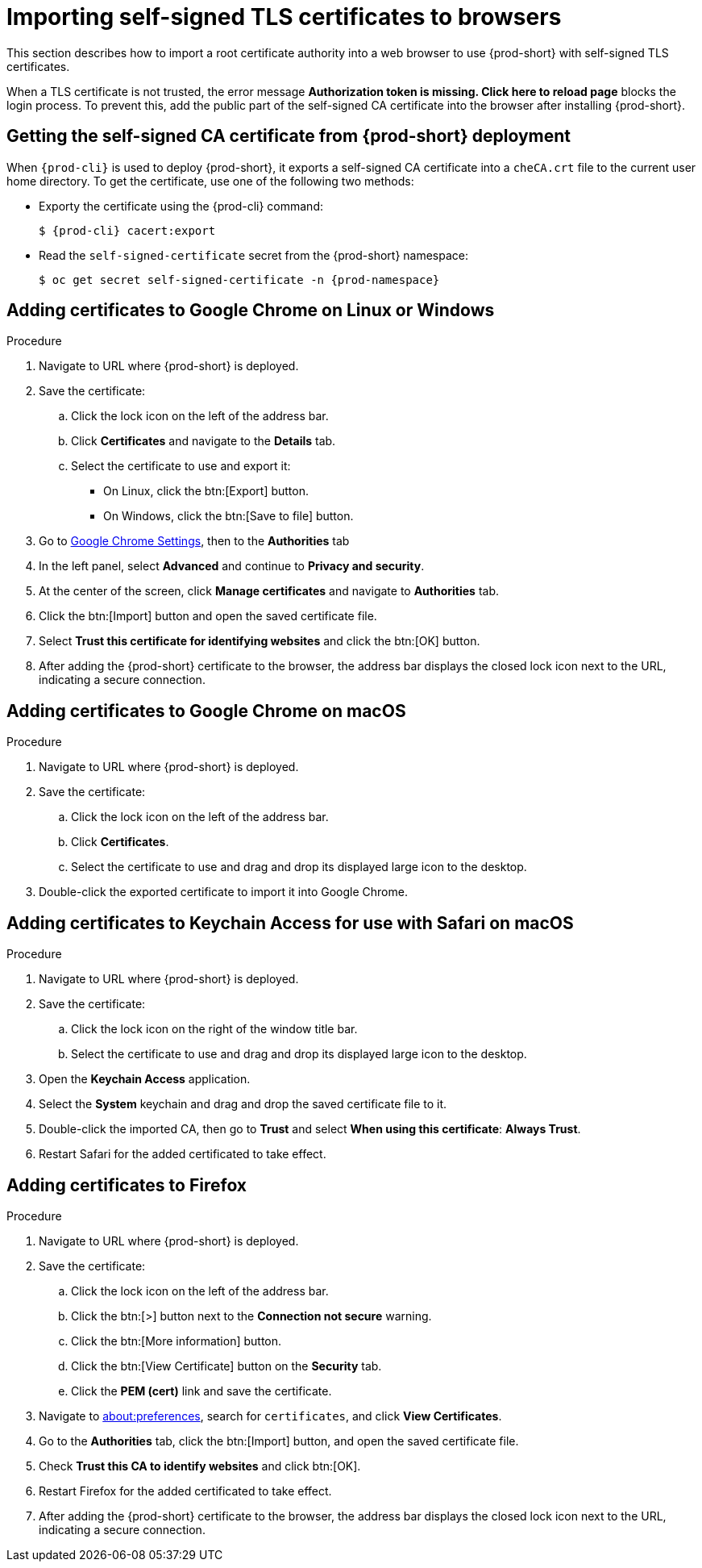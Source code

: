 // Module included in the following assemblies:
//
// installing-{prod-id-short}-in-tls-mode-with-self-signed-certificates

[id="importing-self-signed-tls-certificates-to-browsers_{context}"]
= Importing self-signed TLS certificates to browsers

This section describes how to import a root certificate authority into a web browser to use {prod-short} with self-signed TLS certificates.

When a TLS certificate is not trusted, the error message *Authorization token is missing. Click here to reload page* blocks the login process. To prevent this, add the public part of the self-signed CA certificate into the browser after installing {prod-short}.


== Getting the self-signed CA certificate from {prod-short} deployment

When `{prod-cli}` is used to deploy {prod-short}, it exports a self-signed CA certificate into a `cheCA.crt` file to the current user home directory. To get the certificate, use one of the following two methods:

* Exporty the certificate using the {prod-cli} command:
+
[subs="+quotes,attributes"]
----
$ {prod-cli} cacert:export
----

* Read the `self-signed-certificate` secret from the {prod-short} namespace:
+
[subs="+quotes,attributes"]
----
$ oc get secret self-signed-certificate -n {prod-namespace}
----
ifeval::["{project-context}" == "che"]
+
When using Kubernetes, substitute `oc` in the above command with `kubectl`.
endif::[]


== Adding certificates to Google Chrome on Linux or Windows

.Procedure

. Navigate to URL where {prod-short} is deployed.
. Save the certificate:
.. Click the lock icon on the left of the address bar.
.. Click *Certificates* and navigate to the *Details* tab.
.. Select the certificate to use and export it:
+
* On Linux, click the btn:[Export] button.
* On Windows, click the btn:[Save to file] button.

. Go to link:chrome://settings/certificates[Google Chrome Settings], then to the *Authorities* tab
. In the left panel, select *Advanced* and continue to *Privacy and security*.
. At the center of the screen, click *Manage certificates* and navigate to *Authorities* tab.
. Click the btn:[Import] button and open the saved certificate file.
. Select *Trust this certificate for identifying websites* and click the btn:[OK] button.
. After adding the {prod-short} certificate to the browser, the address bar displays the closed lock icon next to the URL, indicating a secure connection.


== Adding certificates to Google Chrome on macOS

.Procedure

. Navigate to URL where {prod-short} is deployed.
. Save the certificate:
.. Click the lock icon on the left of the address bar.
.. Click *Certificates*.
.. Select the certificate to use and drag and drop its displayed large icon to the desktop.
. Double-click the exported certificate to import it into Google Chrome.


== Adding certificates to Keychain Access for use with Safari on macOS

.Procedure

. Navigate to URL where {prod-short} is deployed.
. Save the certificate:
.. Click the lock icon on the right of the window title bar.
.. Select the certificate to use and drag and drop its displayed large icon to the desktop.
. Open the *Keychain Access* application.
. Select the *System* keychain and drag and drop the saved certificate file to it.
. Double-click the imported CA, then go to *Trust* and select *When using this certificate*: *Always Trust*.
. Restart Safari for the added certificated to take effect.


== Adding certificates to Firefox

.Procedure

. Navigate to URL where {prod-short} is deployed.
. Save the certificate:
.. Click the lock icon on the left of the address bar.
.. Click the btn:[>] button next to the *Connection not secure* warning.
.. Click the btn:[More information] button.
.. Click the btn:[View Certificate] button on the *Security* tab.
.. Click the *PEM (cert)* link and save the certificate.
. Navigate to link:about:preferences[about:preferences], search for `certificates`, and click *View Certificates*.
. Go to the *Authorities* tab, click the btn:[Import] button, and open the saved certificate file.
. Check *Trust this CA to identify websites* and click btn:[OK].
. Restart Firefox for the added certificated to take effect.
. After adding the {prod-short} certificate to the browser, the address bar displays the closed lock icon next to the URL, indicating a secure connection.
